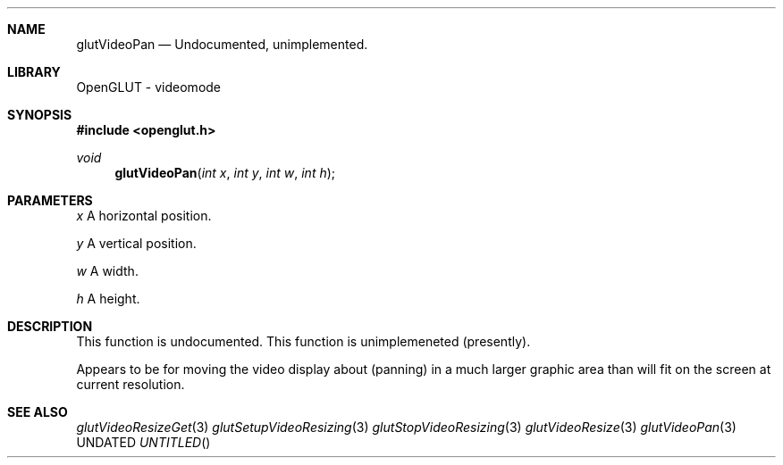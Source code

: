 .\" Copyright 2004, the OpenGLUT contributors
.Dt GLUTVIDEOPAN 3 LOCAL
.Dd
.Sh NAME
.Nm glutVideoPan
.Nd Undocumented, unimplemented.
.Sh LIBRARY
OpenGLUT - videomode
.Sh SYNOPSIS
.In openglut.h
.Ft  void
.Fn glutVideoPan "int x" "int y" "int w" "int h"
.Sh PARAMETERS
.Pp
.Bf Em
 x
.Ef
    A horizontal position.
.Pp
.Bf Em
 y
.Ef
    A vertical position.
.Pp
.Bf Em
 w
.Ef
    A width.
.Pp
.Bf Em
 h
.Ef
    A height.
.Sh DESCRIPTION
This function is undocumented.  This function is
unimplemeneted (presently).
.Pp
Appears to be for moving the video display about
(panning) in a much larger graphic area than
will fit on the screen at current resolution.
.Pp
.Sh SEE ALSO
.Xr glutVideoResizeGet 3
.Xr glutSetupVideoResizing 3
.Xr glutStopVideoResizing 3
.Xr glutVideoResize 3
.Xr glutVideoPan 3
.fl
.sp 3
